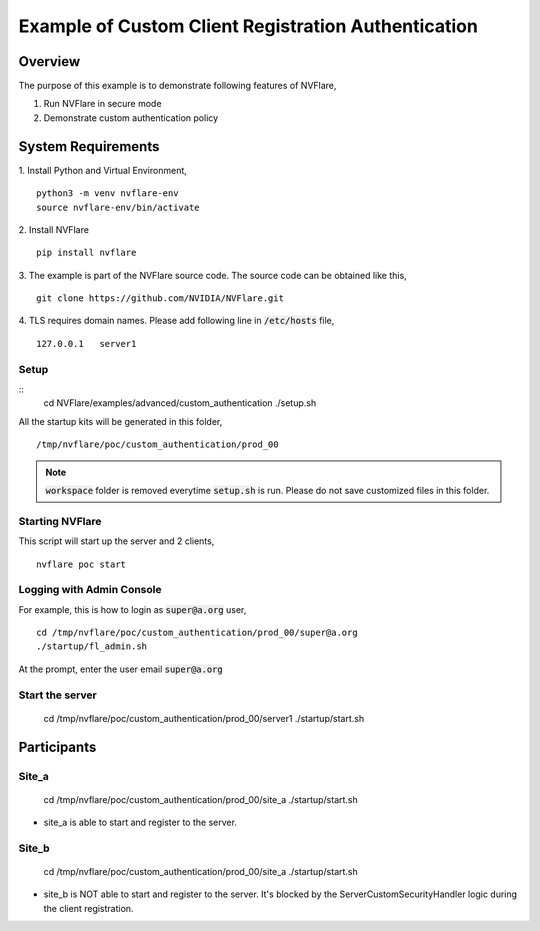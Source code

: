 Example of Custom Client Registration Authentication
==============================


Overview
--------

The purpose of this example is to demonstrate following features of NVFlare,

1. Run NVFlare in secure mode
2. Demonstrate custom authentication policy

System Requirements
-------------------

1. Install Python and Virtual Environment,
::
    python3 -m venv nvflare-env
    source nvflare-env/bin/activate

2. Install NVFlare
::
    pip install nvflare

3. The example is part of the NVFlare source code. The source code can be obtained like this,
::
    git clone https://github.com/NVIDIA/NVFlare.git

4. TLS requires domain names. Please add following line in :code:`/etc/hosts` file,
::
    127.0.0.1	server1


Setup
_____

::
    cd NVFlare/examples/advanced/custom_authentication
    ./setup.sh
All the startup kits will be generated in this folder,
::
    /tmp/nvflare/poc/custom_authentication/prod_00

.. note::
   :code:`workspace` folder is removed everytime :code:`setup.sh` is run. Please do not save customized
   files in this folder.

Starting NVFlare
________________

This script will start up the server and 2 clients,
::
   nvflare poc start

Logging with Admin Console
__________________________

For example, this is how to login as :code:`super@a.org` user,
::
    cd /tmp/nvflare/poc/custom_authentication/prod_00/super@a.org
    ./startup/fl_admin.sh
At the prompt, enter the user email :code:`super@a.org`

Start the server
________________
    cd /tmp/nvflare/poc/custom_authentication/prod_00/server1
    ./startup/start.sh


Participants
------------
Site_a
____
    cd /tmp/nvflare/poc/custom_authentication/prod_00/site_a
    ./startup/start.sh
* site_a is able to start and register to the server.

Site_b
____
    cd /tmp/nvflare/poc/custom_authentication/prod_00/site_a
    ./startup/start.sh
* site_b is NOT able to start and register to the server. It's blocked by the ServerCustomSecurityHandler logic during the client registration.
